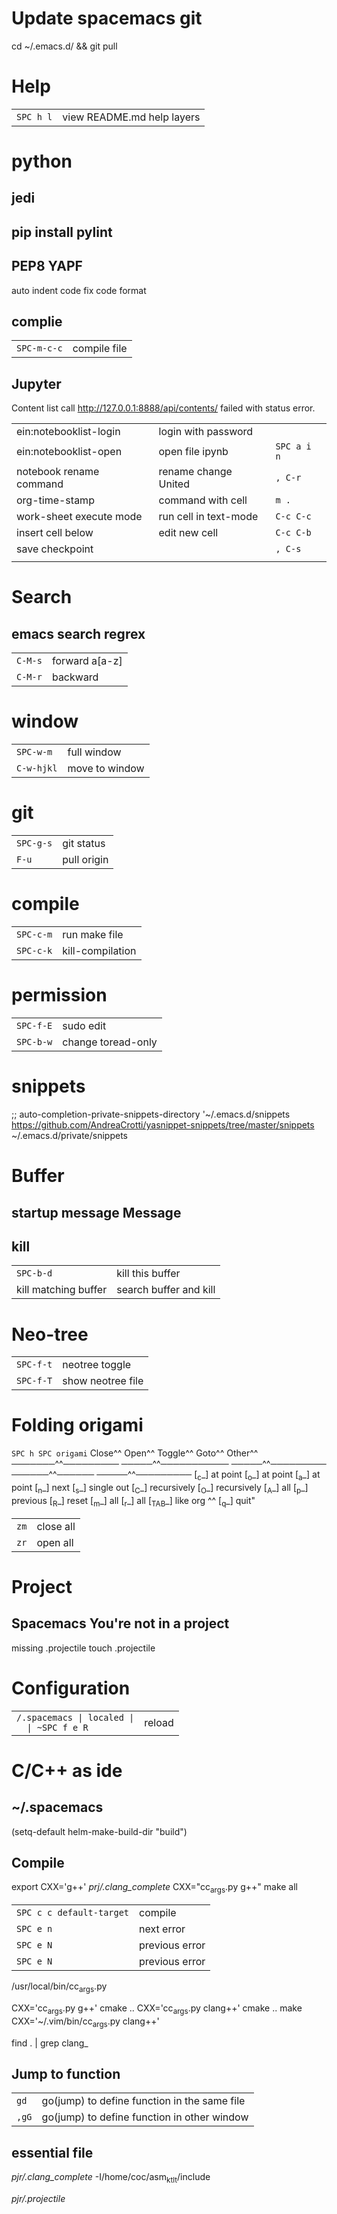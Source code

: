 * Update spacemacs git
  cd ~/.emacs.d/ && git pull
* Help
  | ~SPC h l~ | view README.md help layers |
* python
** jedi
** pip install pylint
** PEP8  YAPF
   auto indent code fix code format
** complie
  | ~SPC-m-c-c~ | compile file |
** Jupyter
   Content list call http://127.0.0.1:8888/api/contents/ failed with status error.

   | ein:notebooklist-login  | login with password   |             |
   | ein:notebooklist-open   | open file ipynb       | ~SPC a i n~ |
   | notebook rename command | rename change United  | ~, C-r~     |
   | org-time-stamp          | command with cell     | ~m .~       |
   | work-sheet execute mode | run cell in text-mode | ~C-c C-c~   |
   | insert cell below       | edit new cell         | ~C-c C-b~   |
   | save checkpoint         |                       | ~, C-s~     |
   |                         |                       |             |
* Search 
** emacs search regrex
  | ~C-M-s~ | forward a[a-z] |
  | ~C-M-r~ | backward       |
* window
  | ~SPC-w-m~  | full window    |
  | ~C-w-hjkl~ | move to window |
* git
  | ~SPC-g-s~ | git status  |
  | ~F-u~     | pull origin |
* compile
  | ~SPC-c-m~ | run make file    |
  | ~SPC-c-k~ | kill-compilation |
* permission
  | ~SPC-f-E~ | sudo edit          |
  | ~SPC-b-w~ | change toread-only |
* snippets
  ;; auto-completion-private-snippets-directory '~/.emacs.d/snippets
  https://github.com/AndreaCrotti/yasnippet-snippets/tree/master/snippets
  ~/.emacs.d/private/snippets
* Buffer
** startup message *Message*
** kill
   | ~SPC-b-d~            | kill this buffer       |
   | kill matching buffer | search buffer and kill |
  
* Neo-tree
  | ~SPC-f-t~ | neotree toggle    |
  | ~SPC-f-T~ | show neotree file |
* Folding origami
  ~SPC h SPC origami~
  Close^^            Open^^             Toggle^^         Goto^^         Other^^
  ───────^^───────── ─────^^─────────── ─────^^───────── ──────^^────── ─────^^─────────
  [_c_] at point     [_o_] at point     [_a_] at point   [_n_] next     [_s_] single out
  [_C_] recursively  [_O_] recursively  [_A_] all        [_p_] previous [_R_] reset
  [_m_] all          [_r_] all          [_TAB_] like org ^^             [_q_] quit"

  | ~zm~ | close all |
  | ~zr~ | open all  |
 
* Project
** Spacemacs You're not in a project
   missing .projectile
   touch .projectile

* Configuration
  | ~/.spacemacs | localed |
  | ~SPC f e R~  | reload  |
* C/C++ as ide
** ~/.spacemacs
   (setq-default helm-make-build-dir "build")
** Compile
   export CXX='g++'
   [[prj/.clang_complete]]
   CXX="cc_args.py g++" make all

   | ~SPC c c default-target~ | compile        |
   | ~SPC e n~                | next error     |
   | ~SPC e N~                | previous error |
   | ~SPC e N~                | previous error |

   /usr/local/bin/cc_args.py

   CXX='cc_args.py g++' cmake ..
   CXX='cc_args.py clang++' cmake ..
   make CXX='~/.vim/bin/cc_args.py clang++'

   find . | grep clang_
** Jump to function
   | ~gd~  | go(jump) to define function in the same file |
   | ~,gG~ | go(jump) to define function in other window  |
** essential file
   [[pjr/.clang_complete]]
   -I/home/coc/asm_ktlt/include

   [[pjr/.projectile]]

   
